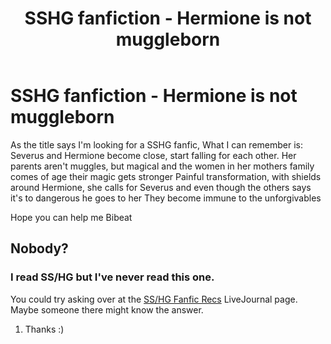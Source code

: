 #+TITLE: SSHG fanfiction - Hermione is not muggleborn

* SSHG fanfiction - Hermione is not muggleborn
:PROPERTIES:
:Author: Bibeat
:Score: 3
:DateUnix: 1450037795.0
:DateShort: 2015-Dec-13
:FlairText: Request
:END:
As the title says I'm looking for a SSHG fanfic, What I can remember is: Severus and Hermione become close, start falling for each other. Her parents aren't muggles, but magical and the women in her mothers family comes of age their magic gets stronger Painful transformation, with shields around Hermione, she calls for Severus and even though the others says it's to dangerous he goes to her They become immune to the unforgivables

Hope you can help me Bibeat


** Nobody?
:PROPERTIES:
:Author: Bibeat
:Score: 1
:DateUnix: 1450093314.0
:DateShort: 2015-Dec-14
:END:

*** I read SS/HG but I've never read this one.

You could try asking over at the [[http://snapeyluvshermy.livejournal.com/][SS/HG Fanfic Recs]] LiveJournal page. Maybe someone there might know the answer.
:PROPERTIES:
:Author: Dimplz
:Score: 3
:DateUnix: 1450108030.0
:DateShort: 2015-Dec-14
:END:

**** Thanks :)
:PROPERTIES:
:Author: Bibeat
:Score: 1
:DateUnix: 1450129881.0
:DateShort: 2015-Dec-15
:END:
